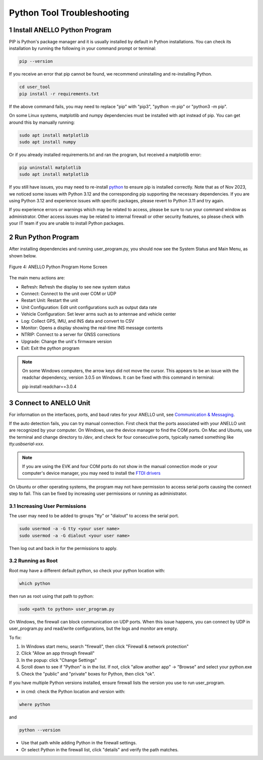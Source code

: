 Python Tool Troubleshooting
========================================

1   Install ANELLO Python Program
-----------------------------------

PIP is Python's package manager and it is usually installed by default in Python installations.
You can check its installation by running the following in your command prompt or terminal:

.. code-block:: python

    pip --version

If you receive an error that pip cannot be found, we recommend uninstalling and re-installing Python.

.. code-block:: python

    cd user_tool
    pip install -r requirements.txt

If the above command fails, you may need to replace "pip" with "pip3", "python -m pip" or "python3 -m pip". 

On some Linux systems, matplotlib and numpy dependencies must be installed with apt instead of pip.
You can get around this by manually running:

.. code-block:: python

    sudo apt install matplotlib
    sudo apt install numpy

Or if you already installed requirements.txt and ran the program, but received a matplotlib error:

.. code-block:: python

    pip uninstall matplotlib
    sudo apt install matplotlib

If you still have issues, you may need to re-install `python <https://www.python.org/downloads/>`_ to ensure pip is installed correctly.
Note that as of Nov 2023, we noticed some issues with Python 3.12 and the corresponding pip supporting the necessary dependencies. 
If you are using Python 3.12 and experience issues with specific packages, please revert to Python 3.11 and try again.

If you experience errors or warnings which may be related to access, please be sure to run your command window as administrator.
Other access issues may be related to internal firewall or other security features, so please check with your IT team if you are unable to install Python packages.


2   Run Python Program
---------------------------

After installing dependencies and running user_program.py, you should now see the System Status and Main Menu, as shown below.

.. figure:: media/full_status_labeled.png
   :scale: 50 %
   :align: center

   Figure 4: ANELLO Python Program Home Screen

The main menu actions are:

-   Refresh:               Refresh the display to see new system status
-   Connect:               Connect to the unit over COM or UDP
-   Restart Unit:          Restart the unit
-   Unit Configuration:    Edit unit configurations such as output data rate
-   Vehicle Configuration: Set lever arms such as to antennae and vehicle center
-   Log:                   Collect GPS, IMU, and INS data and convert to CSV
-   Monitor:               Opens a display showing the real-time INS message contents
-   NTRIP:                 Connect to a server for GNSS corrections
-   Upgrade:               Change the unit's firmware version
-   Exit:                  Exit the python program

.. note::
    On some Windows computers, the arrow keys did not move the cursor.
    This appears to be an issue with the readchar dependency, version 3.0.5 on Windows.
    It can be fixed with this command in terminal:

    pip install readchar==3.0.4


3   Connect to ANELLO Unit
----------------------------

For information on the interfaces, ports, and baud rates for your ANELLO unit, 
see `Communication & Messaging <https://docs-a1.readthedocs.io/en/latest/communication_messaging.html>`_.

If the auto detection fails, you can try manual connection. First check that the ports associated with your ANELLO unit are recognized by your computer. 
On Windows, use the device manager to find the COM ports. On Mac and Ubuntu, use the terminal and change directory to */dev*, 
and check for four consecutive ports, typically named something like *tty.usbserial-xxx*.

.. note::
    If you are using the EVK and four COM ports do not show in the manual connection mode or your computer's device manager, 
    you may need to install the `FTDI drivers <https://ftdichip.com/drivers/d2xx-drivers/>`_

On Ubuntu or other operating systems, the program may not have permission to access serial ports causing the connect step to fail.
This can be fixed by increasing user permissions or running as administrator.

3.1 Increasing User Permissions
~~~~~~~~~~~~~~~~~~~~~~~~~~~~~~~~~~
The user may need to be added to groups "tty" or "dialout" to access the serial port.

.. code-block:: python

    sudo usermod -a -G tty <your user name>
    sudo usermod -a -G dialout <your user name>

Then log out and back in for the permissions to apply.

3.2 Running as Root
~~~~~~~~~~~~~~~~~~~~~~~~~~~~~~~~~~
Root may have a different default python, so check your python location with:

.. code-block:: python

    which python

then run as root using that path to python:

.. code-block:: python

    sudo <path to python> user_program.py

On Windows, the firewall can block communication on UDP ports.
When this issue happens, you can connect by UDP in user_program.py and read/write configurations, but the logs and monitor are empty.

To fix:

1. In Windows start menu, search "firewall", then click "Firewall & network protection"
2. Click "Allow an app through firewall"
3. In the popup: click "Change Settings"
4. Scroll down to see if "Python" is in the list. If not, click "allow another app" -> "Browse" and select your python.exe
5. Check the "public" and "private" boxes for Python, then click "ok".

If you have multiple Python versions installed, ensure firewall lists the version you use to run user_program.

- in cmd: check the Python location and version with:

.. code-block:: python

    where python

and

.. code-block:: python

    python --version

- Use that path while adding Python in the firewall settings.
- Or select Python in the firewall list, click "details" and verify the path matches.
